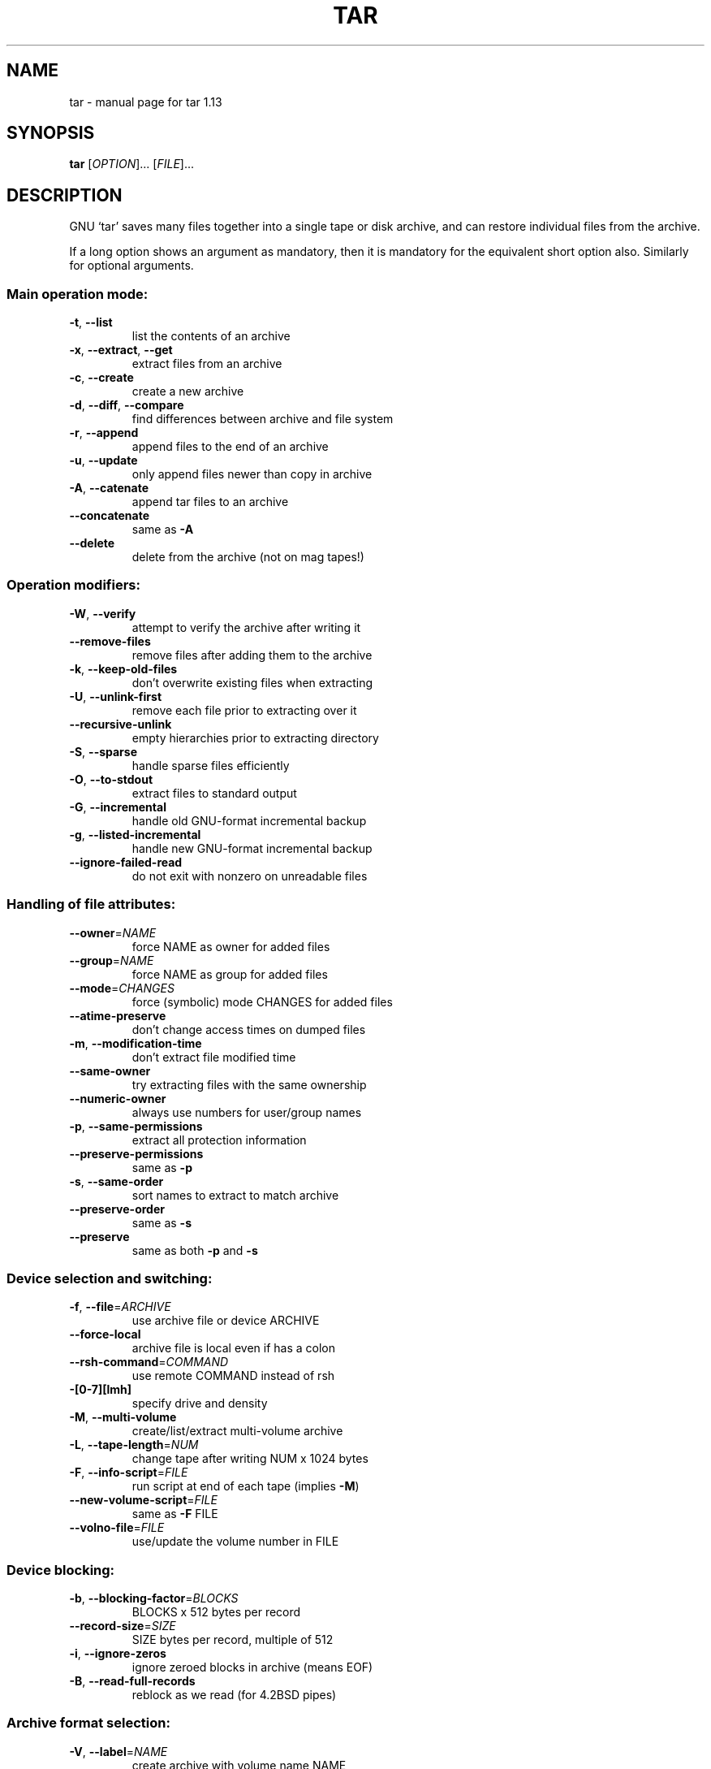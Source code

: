 .\" DO NOT MODIFY THIS FILE!  It was generated by help2man 1.24.
.TH TAR "1" "April 2003" "GNU tar 1.13" FSF
.SH NAME
tar \- manual page for tar 1.13
.SH SYNOPSIS
.B tar
[\fIOPTION\fR]... [\fIFILE\fR]...
.SH DESCRIPTION
GNU `tar' saves many files together into a single tape or disk archive, and
can restore individual files from the archive.
.PP
If a long option shows an argument as mandatory, then it is mandatory
for the equivalent short option also.  Similarly for optional arguments.
.SS "Main operation mode:"
.TP
\fB\-t\fR, \fB\-\-list\fR
list the contents of an archive
.TP
\fB\-x\fR, \fB\-\-extract\fR, \fB\-\-get\fR
extract files from an archive
.TP
\fB\-c\fR, \fB\-\-create\fR
create a new archive
.TP
\fB\-d\fR, \fB\-\-diff\fR, \fB\-\-compare\fR
find differences between archive and file system
.TP
\fB\-r\fR, \fB\-\-append\fR
append files to the end of an archive
.TP
\fB\-u\fR, \fB\-\-update\fR
only append files newer than copy in archive
.TP
\fB\-A\fR, \fB\-\-catenate\fR
append tar files to an archive
.TP
\fB\-\-concatenate\fR
same as \fB\-A\fR
.TP
\fB\-\-delete\fR
delete from the archive (not on mag tapes!)
.SS "Operation modifiers:"
.TP
\fB\-W\fR, \fB\-\-verify\fR
attempt to verify the archive after writing it
.TP
\fB\-\-remove\-files\fR
remove files after adding them to the archive
.TP
\fB\-k\fR, \fB\-\-keep\-old\-files\fR
don't overwrite existing files when extracting
.TP
\fB\-U\fR, \fB\-\-unlink\-first\fR
remove each file prior to extracting over it
.TP
\fB\-\-recursive\-unlink\fR
empty hierarchies prior to extracting directory
.TP
\fB\-S\fR, \fB\-\-sparse\fR
handle sparse files efficiently
.TP
\fB\-O\fR, \fB\-\-to\-stdout\fR
extract files to standard output
.TP
\fB\-G\fR, \fB\-\-incremental\fR
handle old GNU-format incremental backup
.TP
\fB\-g\fR, \fB\-\-listed\-incremental\fR
handle new GNU-format incremental backup
.TP
\fB\-\-ignore\-failed\-read\fR
do not exit with nonzero on unreadable files
.SS "Handling of file attributes:"
.TP
\fB\-\-owner\fR=\fINAME\fR
force NAME as owner for added files
.TP
\fB\-\-group\fR=\fINAME\fR
force NAME as group for added files
.TP
\fB\-\-mode\fR=\fICHANGES\fR
force (symbolic) mode CHANGES for added files
.TP
\fB\-\-atime\-preserve\fR
don't change access times on dumped files
.TP
\fB\-m\fR, \fB\-\-modification\-time\fR
don't extract file modified time
.TP
\fB\-\-same\-owner\fR
try extracting files with the same ownership
.TP
\fB\-\-numeric\-owner\fR
always use numbers for user/group names
.TP
\fB\-p\fR, \fB\-\-same\-permissions\fR
extract all protection information
.TP
\fB\-\-preserve\-permissions\fR
same as \fB\-p\fR
.TP
\fB\-s\fR, \fB\-\-same\-order\fR
sort names to extract to match archive
.TP
\fB\-\-preserve\-order\fR
same as \fB\-s\fR
.TP
\fB\-\-preserve\fR
same as both \fB\-p\fR and \fB\-s\fR
.SS "Device selection and switching:"
.TP
\fB\-f\fR, \fB\-\-file\fR=\fIARCHIVE\fR
use archive file or device ARCHIVE
.TP
\fB\-\-force\-local\fR
archive file is local even if has a colon
.TP
\fB\-\-rsh\-command\fR=\fICOMMAND\fR
use remote COMMAND instead of rsh
.TP
\fB\-[0\-7][lmh]\fR
specify drive and density
.TP
\fB\-M\fR, \fB\-\-multi\-volume\fR
create/list/extract multi-volume archive
.TP
\fB\-L\fR, \fB\-\-tape\-length\fR=\fINUM\fR
change tape after writing NUM x 1024 bytes
.TP
\fB\-F\fR, \fB\-\-info\-script\fR=\fIFILE\fR
run script at end of each tape (implies \fB\-M\fR)
.TP
\fB\-\-new\-volume\-script\fR=\fIFILE\fR
same as \fB\-F\fR FILE
.TP
\fB\-\-volno\-file\fR=\fIFILE\fR
use/update the volume number in FILE
.SS "Device blocking:"
.TP
\fB\-b\fR, \fB\-\-blocking\-factor\fR=\fIBLOCKS\fR
BLOCKS x 512 bytes per record
.TP
\fB\-\-record\-size\fR=\fISIZE\fR
SIZE bytes per record, multiple of 512
.TP
\fB\-i\fR, \fB\-\-ignore\-zeros\fR
ignore zeroed blocks in archive (means EOF)
.TP
\fB\-B\fR, \fB\-\-read\-full\-records\fR
reblock as we read (for 4.2BSD pipes)
.SS "Archive format selection:"
.TP
\fB\-V\fR, \fB\-\-label\fR=\fINAME\fR
create archive with volume name NAME
.TP
PATTERN
at list/extract time, a globbing PATTERN
.TP
\fB\-o\fR, \fB\-\-old\-archive\fR, \fB\-\-portability\fR
write a V7 format archive
.TP
\fB\-\-posix\fR
write a POSIX conformant archive
.TP
\fB\-z\fR, \fB\-\-gzip\fR, \fB\-\-ungzip\fR
filter the archive through gzip
.TP
\fB\-Z\fR, \fB\-\-compress\fR, \fB\-\-uncompress\fR
filter the archive through compress
.TP
\fB\-\-use\-compress\-program\fR=\fIPROG\fR
filter through PROG (must accept \fB\-d\fR)
.SS "Local file selection:"
.TP
\fB\-C\fR, \fB\-\-directory\fR=\fIDIR\fR
change to directory DIR
.TP
\fB\-T\fR, \fB\-\-files\-from\fR=\fINAME\fR
get names to extract or create from file NAME
.TP
\fB\-\-null\fR
\fB\-T\fR reads null-terminated names, disable \fB\-C\fR
.TP
\fB\-\-exclude\fR=\fIPATTERN\fR
exclude files, given as a globbing PATTERN
.TP
\fB\-X\fR, \fB\-\-exclude\-from\fR=\fIFILE\fR
exclude globbing patterns listed in FILE
.TP
\fB\-P\fR, \fB\-\-absolute\-names\fR
don't strip leading `/'s from file names
.TP
\fB\-h\fR, \fB\-\-dereference\fR
dump instead the files symlinks point to
.TP
\fB\-\-no\-recursion\fR
avoid descending automatically in directories
.TP
\fB\-l\fR, \fB\-\-one\-file\-system\fR
stay in local file system when creating archive
.TP
\fB\-K\fR, \fB\-\-starting\-file\fR=\fINAME\fR
begin at file NAME in the archive
.TP
\fB\-N\fR, \fB\-\-newer\fR=\fIDATE\fR
only store files newer than DATE
.TP
\fB\-\-newer\-mtime\fR
compare date and time when data changed only
.TP
\fB\-\-after\-date\fR=\fIDATE\fR
same as \fB\-N\fR
.TP
\fB\-\-backup\fR[=\fICONTROL\fR]
backup before removal, choose version control
.TP
\fB\-\-suffix\fR=\fISUFFIX\fR
backup before removel, override usual suffix
.SS "Informative output:"
.TP
\fB\-\-help\fR
print this help, then exit
.TP
\fB\-\-version\fR
print tar program version number, then exit
.TP
\fB\-v\fR, \fB\-\-verbose\fR
verbosely list files processed
.TP
\fB\-\-checkpoint\fR
print directory names while reading the archive
.TP
\fB\-\-totals\fR
print total bytes written while creating archive
.TP
\fB\-R\fR, \fB\-\-block\-number\fR
show block number within archive with each message
.TP
\fB\-w\fR, \fB\-\-interactive\fR
ask for confirmation for every action
.TP
\fB\-\-confirmation\fR
same as \fB\-w\fR
.PP
The backup suffix is `~', unless set with \fB\-\-suffix\fR or SIMPLE_BACKUP_SUFFIX.
The version control may be set with \fB\-\-backup\fR or VERSION_CONTROL, values are:
.TP
t, numbered
make numbered backups
.TP
nil, existing
numbered if numbered backups exist, simple otherwise
.TP
never, simple
always make simple backups
.PP
GNU tar cannot read nor produce `--posix' archives.  If POSIXLY_CORRECT
is set in the environment, GNU extensions are disallowed with `--posix'.
Support for POSIX is only partially implemented, don't count on it yet.
ARCHIVE may be FILE, HOST:FILE or USER@HOST:FILE; and FILE may be a file
or a device.  *This* `tar' defaults to `-f- \fB\-b20\fR'.
.SH AUTHOR
Written by John Gilmore and Jay Fenlason.
.SH "REPORTING BUGS"
Report bugs to <tar-bugs@gnu.org>.
.SH COPYRIGHT
Copyright \(co 1988, 92,93,94,95,96,97,98, 1999 Free Software Foundation, Inc.
.br
This is free software; see the source for copying conditions.  There is NO
warranty; not even for MERCHANTABILITY or FITNESS FOR A PARTICULAR PURPOSE.
.SH "SEE ALSO"
The full documentation for
.B tar
is maintained as a Texinfo manual.  If the
.B info
and
.B tar
programs are properly installed at your site, the command
.IP
.B info tar
.PP
should give you access to the complete manual.
